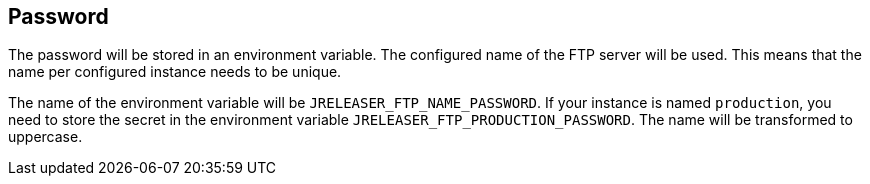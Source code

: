 == Password

The password will be stored in an environment variable. The configured name of the FTP server will
be used. This means that the name per configured instance needs to be unique.

The name of the environment variable will be `JRELEASER_FTP_NAME_PASSWORD`. If your instance is named `production`,
you need to store the secret in the environment variable `JRELEASER_FTP_PRODUCTION_PASSWORD`. The name will be
transformed to uppercase.